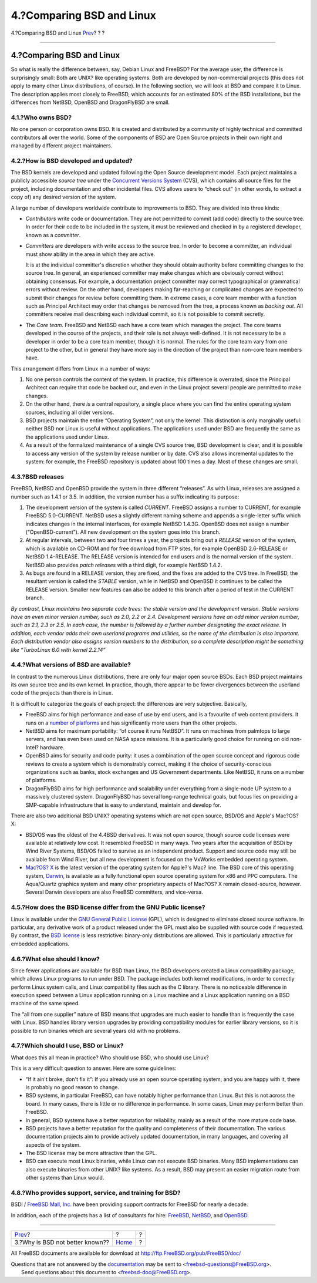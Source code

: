 ==========================
4.?Comparing BSD and Linux
==========================

.. raw:: html

   <div class="navheader">

4.?Comparing BSD and Linux
`Prev <why-is-bsd-not-better-known.html>`__?
?
?

--------------

.. raw:: html

   </div>

.. raw:: html

   <div class="sect1">

.. raw:: html

   <div class="titlepage" xmlns="">

.. raw:: html

   <div>

.. raw:: html

   <div>

4.?Comparing BSD and Linux
--------------------------

.. raw:: html

   </div>

.. raw:: html

   </div>

.. raw:: html

   </div>

So what is really the difference between, say, Debian Linux and FreeBSD?
For the average user, the difference is surprisingly small: Both are
UNIX? like operating systems. Both are developed by non-commercial
projects (this does not apply to many other Linux distributions, of
course). In the following section, we will look at BSD and compare it to
Linux. The description applies most closely to FreeBSD, which accounts
for an estimated 80% of the BSD installations, but the differences from
NetBSD, OpenBSD and DragonFlyBSD are small.

.. raw:: html

   <div class="sect2">

.. raw:: html

   <div class="titlepage" xmlns="">

.. raw:: html

   <div>

.. raw:: html

   <div>

4.1.?Who owns BSD?
~~~~~~~~~~~~~~~~~~

.. raw:: html

   </div>

.. raw:: html

   </div>

.. raw:: html

   </div>

No one person or corporation owns BSD. It is created and distributed by
a community of highly technical and committed contributors all over the
world. Some of the components of BSD are Open Source projects in their
own right and managed by different project maintainers.

.. raw:: html

   </div>

.. raw:: html

   <div class="sect2">

.. raw:: html

   <div class="titlepage" xmlns="">

.. raw:: html

   <div>

.. raw:: html

   <div>

4.2.?How is BSD developed and updated?
~~~~~~~~~~~~~~~~~~~~~~~~~~~~~~~~~~~~~~

.. raw:: html

   </div>

.. raw:: html

   </div>

.. raw:: html

   </div>

The BSD kernels are developed and updated following the Open Source
development model. Each project maintains a publicly accessible *source
tree* under the `Concurrent Versions System <http://www.cvshome.org/>`__
(CVS), which contains all source files for the project, including
documentation and other incidental files. CVS allows users to “check
out” (in other words, to extract a copy of) any desired version of the
system.

A large number of developers worldwide contribute to improvements to
BSD. They are divided into three kinds:

.. raw:: html

   <div class="itemizedlist">

-  *Contributors* write code or documentation. They are not permitted to
   commit (add code) directly to the source tree. In order for their
   code to be included in the system, it must be reviewed and checked in
   by a registered developer, known as a *committer*.

-  *Committers* are developers with write access to the source tree. In
   order to become a committer, an individual must show ability in the
   area in which they are active.

   It is at the individual committer's discretion whether they should
   obtain authority before committing changes to the source tree. In
   general, an experienced committer may make changes which are
   obviously correct without obtaining consensus. For example, a
   documentation project committer may correct typographical or
   grammatical errors without review. On the other hand, developers
   making far-reaching or complicated changes are expected to submit
   their changes for review before committing them. In extreme cases, a
   core team member with a function such as Principal Architect may
   order that changes be removed from the tree, a process known as
   *backing out*. All committers receive mail describing each individual
   commit, so it is not possible to commit secretly.

-  The *Core team*. FreeBSD and NetBSD each have a core team which
   manages the project. The core teams developed in the course of the
   projects, and their role is not always well-defined. It is not
   necessary to be a developer in order to be a core team member, though
   it is normal. The rules for the core team vary from one project to
   the other, but in general they have more say in the direction of the
   project than non-core team members have.

.. raw:: html

   </div>

This arrangement differs from Linux in a number of ways:

.. raw:: html

   <div class="orderedlist">

#. No one person controls the content of the system. In practice, this
   difference is overrated, since the Principal Architect can require
   that code be backed out, and even in the Linux project several people
   are permitted to make changes.

#. On the other hand, there *is* a central repository, a single place
   where you can find the entire operating system sources, including all
   older versions.

#. BSD projects maintain the entire “Operating System”, not only the
   kernel. This distinction is only marginally useful: neither BSD nor
   Linux is useful without applications. The applications used under BSD
   are frequently the same as the applications used under Linux.

#. As a result of the formalized maintenance of a single CVS source
   tree, BSD development is clear, and it is possible to access any
   version of the system by release number or by date. CVS also allows
   incremental updates to the system: for example, the FreeBSD
   repository is updated about 100 times a day. Most of these changes
   are small.

.. raw:: html

   </div>

.. raw:: html

   </div>

.. raw:: html

   <div class="sect2">

.. raw:: html

   <div class="titlepage" xmlns="">

.. raw:: html

   <div>

.. raw:: html

   <div>

4.3.?BSD releases
~~~~~~~~~~~~~~~~~

.. raw:: html

   </div>

.. raw:: html

   </div>

.. raw:: html

   </div>

FreeBSD, NetBSD and OpenBSD provide the system in three different
“releases”. As with Linux, releases are assigned a number such as 1.4.1
or 3.5. In addition, the version number has a suffix indicating its
purpose:

.. raw:: html

   <div class="orderedlist">

#. The development version of the system is called *CURRENT*. FreeBSD
   assigns a number to CURRENT, for example FreeBSD 5.0-CURRENT. NetBSD
   uses a slightly different naming scheme and appends a single-letter
   suffix which indicates changes in the internal interfaces, for
   example NetBSD 1.4.3G. OpenBSD does not assign a number
   (“OpenBSD-current”). All new development on the system goes into this
   branch.

#. At regular intervals, between two and four times a year, the projects
   bring out a *RELEASE* version of the system, which is available on
   CD-ROM and for free download from FTP sites, for example OpenBSD
   2.6-RELEASE or NetBSD 1.4-RELEASE. The RELEASE version is intended
   for end users and is the normal version of the system. NetBSD also
   provides *patch releases* with a third digit, for example NetBSD
   1.4.2.

#. As bugs are found in a RELEASE version, they are fixed, and the fixes
   are added to the CVS tree. In FreeBSD, the resultant version is
   called the *STABLE* version, while in NetBSD and OpenBSD it continues
   to be called the RELEASE version. Smaller new features can also be
   added to this branch after a period of test in the CURRENT branch.

.. raw:: html

   </div>

*By contrast, Linux maintains two separate code trees: the stable
version and the development version. Stable versions have an even minor
version number, such as 2.0, 2.2 or 2.4. Development versions have an
odd minor version number, such as 2.1, 2.3 or 2.5. In each case, the
number is followed by a further number designating the exact release. In
addition, each vendor adds their own userland programs and utilities, so
the name of the distribution is also important. Each distribution vendor
also assigns version numbers to the distribution, so a complete
description might be something like “TurboLinux 6.0 with kernel 2.2.14”*

.. raw:: html

   </div>

.. raw:: html

   <div class="sect2">

.. raw:: html

   <div class="titlepage" xmlns="">

.. raw:: html

   <div>

.. raw:: html

   <div>

4.4.?What versions of BSD are available?
~~~~~~~~~~~~~~~~~~~~~~~~~~~~~~~~~~~~~~~~

.. raw:: html

   </div>

.. raw:: html

   </div>

.. raw:: html

   </div>

In contrast to the numerous Linux distributions, there are only four
major open source BSDs. Each BSD project maintains its own source tree
and its own kernel. In practice, though, there appear to be fewer
divergences between the userland code of the projects than there is in
Linux.

It is difficult to categorize the goals of each project: the differences
are very subjective. Basically,

.. raw:: html

   <div class="itemizedlist">

-  FreeBSD aims for high performance and ease of use by end users, and
   is a favourite of web content providers. It runs on a `number of
   platforms <../../../../platforms/>`__ and has significantly more
   users than the other projects.

-  NetBSD aims for maximum portability: “of course it runs NetBSD”. It
   runs on machines from palmtops to large servers, and has even been
   used on NASA space missions. It is a particularly good choice for
   running on old non-Intel? hardware.

-  OpenBSD aims for security and code purity: it uses a combination of
   the open source concept and rigorous code reviews to create a system
   which is demonstrably correct, making it the choice of
   security-conscious organizations such as banks, stock exchanges and
   US Government departments. Like NetBSD, it runs on a number of
   platforms.

-  DragonFlyBSD aims for high performance and scalability under
   everything from a single-node UP system to a massively clustered
   system. DragonFlyBSD has several long-range technical goals, but
   focus lies on providing a SMP-capable infrastructure that is easy to
   understand, maintain and develop for.

.. raw:: html

   </div>

There are also two additional BSD UNIX? operating systems which are not
open source, BSD/OS and Apple's Mac?OS? X:

.. raw:: html

   <div class="itemizedlist">

-  BSD/OS was the oldest of the 4.4BSD derivatives. It was not open
   source, though source code licenses were available at relatively low
   cost. It resembled FreeBSD in many ways. Two years after the
   acquisition of BSDi by Wind River Systems, BSD/OS failed to survive
   as an independent product. Support and source code may still be
   available from Wind River, but all new development is focused on the
   VxWorks embedded operating system.

-  `Mac?OS? X <http://www.apple.com/macosx/server/>`__ is the latest
   version of the operating system for Apple?'s Mac? line. The BSD core
   of this operating system,
   `Darwin <http://developer.apple.com/darwin/>`__, is available as a
   fully functional open source operating system for x86 and PPC
   computers. The Aqua/Quartz graphics system and many other proprietary
   aspects of Mac?OS? X remain closed-source, however. Several Darwin
   developers are also FreeBSD committers, and vice-versa.

.. raw:: html

   </div>

.. raw:: html

   </div>

.. raw:: html

   <div class="sect2">

.. raw:: html

   <div class="titlepage" xmlns="">

.. raw:: html

   <div>

.. raw:: html

   <div>

4.5.?How does the BSD license differ from the GNU Public license?
~~~~~~~~~~~~~~~~~~~~~~~~~~~~~~~~~~~~~~~~~~~~~~~~~~~~~~~~~~~~~~~~~

.. raw:: html

   </div>

.. raw:: html

   </div>

.. raw:: html

   </div>

Linux is available under the `GNU General Public
License <http://www.fsf.org/copyleft/gpl.html>`__ (GPL), which is
designed to eliminate closed source software. In particular, any
derivative work of a product released under the GPL must also be
supplied with source code if requested. By contrast, the `BSD
license <http://www.opensource.org/licenses/bsd-license.html>`__ is less
restrictive: binary-only distributions are allowed. This is particularly
attractive for embedded applications.

.. raw:: html

   </div>

.. raw:: html

   <div class="sect2">

.. raw:: html

   <div class="titlepage" xmlns="">

.. raw:: html

   <div>

.. raw:: html

   <div>

4.6.?What else should I know?
~~~~~~~~~~~~~~~~~~~~~~~~~~~~~

.. raw:: html

   </div>

.. raw:: html

   </div>

.. raw:: html

   </div>

Since fewer applications are available for BSD than Linux, the BSD
developers created a Linux compatibility package, which allows Linux
programs to run under BSD. The package includes both kernel
modifications, in order to correctly perform Linux system calls, and
Linux compatibility files such as the C library. There is no noticeable
difference in execution speed between a Linux application running on a
Linux machine and a Linux application running on a BSD machine of the
same speed.

The “all from one supplier” nature of BSD means that upgrades are much
easier to handle than is frequently the case with Linux. BSD handles
library version upgrades by providing compatibility modules for earlier
library versions, so it is possible to run binaries which are several
years old with no problems.

.. raw:: html

   </div>

.. raw:: html

   <div class="sect2">

.. raw:: html

   <div class="titlepage" xmlns="">

.. raw:: html

   <div>

.. raw:: html

   <div>

4.7.?Which should I use, BSD or Linux?
~~~~~~~~~~~~~~~~~~~~~~~~~~~~~~~~~~~~~~

.. raw:: html

   </div>

.. raw:: html

   </div>

.. raw:: html

   </div>

What does this all mean in practice? Who should use BSD, who should use
Linux?

This is a very difficult question to answer. Here are some guidelines:

.. raw:: html

   <div class="itemizedlist">

-  “If it ain't broke, don't fix it”: If you already use an open source
   operating system, and you are happy with it, there is probably no
   good reason to change.

-  BSD systems, in particular FreeBSD, can have notably higher
   performance than Linux. But this is not across the board. In many
   cases, there is little or no difference in performance. In some
   cases, Linux may perform better than FreeBSD.

-  In general, BSD systems have a better reputation for reliability,
   mainly as a result of the more mature code base.

-  BSD projects have a better reputation for the quality and
   completeness of their documentation. The various documentation
   projects aim to provide actively updated documentation, in many
   languages, and covering all aspects of the system.

-  The BSD license may be more attractive than the GPL.

-  BSD can execute most Linux binaries, while Linux can not execute BSD
   binaries. Many BSD implementations can also execute binaries from
   other UNIX? like systems. As a result, BSD may present an easier
   migration route from other systems than Linux would.

.. raw:: html

   </div>

.. raw:: html

   </div>

.. raw:: html

   <div class="sect2">

.. raw:: html

   <div class="titlepage" xmlns="">

.. raw:: html

   <div>

.. raw:: html

   <div>

4.8.?Who provides support, service, and training for BSD?
~~~~~~~~~~~~~~~~~~~~~~~~~~~~~~~~~~~~~~~~~~~~~~~~~~~~~~~~~

.. raw:: html

   </div>

.. raw:: html

   </div>

.. raw:: html

   </div>

BSDi / `FreeBSD Mall, Inc. <http://www.freebsdmall.com>`__ have been
providing support contracts for FreeBSD for nearly a decade.

In addition, each of the projects has a list of consultants for hire:
`FreeBSD <../../../../commercial/consult_bycat.html>`__,
`NetBSD <http://www.netbsd.org/gallery/consultants.html>`__, and
`OpenBSD <http://www.openbsd.org/support.html>`__.

.. raw:: html

   </div>

.. raw:: html

   </div>

.. raw:: html

   <div class="navfooter">

--------------

+------------------------------------------------+-------------------------+-----+
| `Prev <why-is-bsd-not-better-known.html>`__?   | ?                       | ?   |
+------------------------------------------------+-------------------------+-----+
| 3.?Why is BSD not better known??               | `Home <index.html>`__   | ?   |
+------------------------------------------------+-------------------------+-----+

.. raw:: html

   </div>

All FreeBSD documents are available for download at
http://ftp.FreeBSD.org/pub/FreeBSD/doc/

| Questions that are not answered by the
  `documentation <http://www.FreeBSD.org/docs.html>`__ may be sent to
  <freebsd-questions@FreeBSD.org\ >.
|  Send questions about this document to <freebsd-doc@FreeBSD.org\ >.
